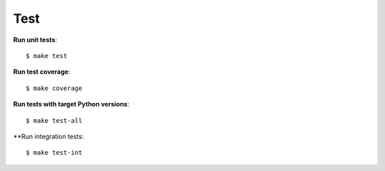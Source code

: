 ########################
Test
########################

**Run unit tests**::

    $ make test

**Run test coverage**::

    $ make coverage

**Run tests with target Python versions**::

    $ make test-all

**Run integration tests::

    $ make test-int
